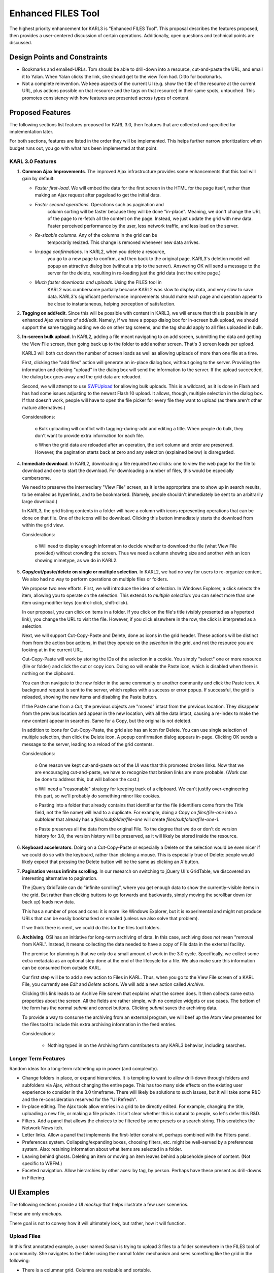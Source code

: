 ===================
Enhanced FILES Tool
===================

The highest priority enhancement for KARL3 is "Enhanced FILES Tool".
This proposal describes the features proposed, then provides a
user-centered discussion of certain operations.  Additionally, open
questions and technical points are discussed.

Design Points and Constraints
=============================

- Bookmarks and emailed-URLs.  Tom should be able to drill-down into a
  resource, cut-and-paste the URL, and email it to Yalan.  When Yalan
  clicks the link, she should get to the view Tom had.  Ditto for
  bookmarks.

- Not a complete reinvention.  We keep aspects of the current UI
  (e.g. show the title of the resource at the current URL, plus
  actions possible on that resource and the tags on that resource) in
  their same spots, untouched.  This promotes consistency with how
  features are presented across types of content.

Proposed Features
=================

The following sections list features proposed for KARL 3.0, then
features that are collected and specified for implementation later.

For both sections, features are listed in the order they will be
implemented.  This helps further narrow prioritization: when budget
runs out, you go with what has been implemented at that point.

KARL 3.0 Features
-----------------

#. **Common Ajax Improvements**.  The improved Ajax infrastructure
   provides some enhancements that this tool will gain by default:

   - *Faster first-load*.  We will embed the data for the first screen
     in the HTML for the page itself, rather than making an Ajax
     request after pageload to get the initial data.

   - *Faster second operations*. Operations such as pagination and
      column sorting will be faster because they will be done
      "in-place".  Meaning, we don't change the URL of the page to
      re-fetch all the content on the page.  Instead, we just update
      the grid with new data.  Faster perceived performance by the
      user, less network traffic, and less load on the server.

   - *Re-sizable columns*. Any of the columns in the grid can be
      temporarily resized.  This change is removed whenever new data
      arrives.

   - *In-page confirmations*.  In KARL2, when you delete a resource,
      you go to a new page to confirm, and then back to the original
      page.  KARL3's deletion model will popup an attractive dialog
      box (without a trip to the server).  Answering OK will send a
      message to the server for the delete, resulting in re-loading
      just the grid data (not the entire page.)

   - *Much faster downloads and uploads*.  Using the FILES tool in
      KARL2 was cumbersome partially because KARL2 was slow to display
      data, and very slow to save data.  KARL3's significant
      performance improvements should make each page and operation
      appear to be close to instantaneous, helping perception of
      satisfaction.

#. **Tagging on add/edit**.  Since this will be possible with content
   in KARL3, we will ensure that this is possible in any enhanced Ajax
   versions of add/edit.  Namely, if we have a popup dialog box for
   in-screen bulk upload, we should support the same tagging adding we
   do on other tag screens, and the tag should apply to all files
   uploaded in bulk.

#. **In-screen bulk upload**.  In KARL2, adding a file meant
   navigating to an add screen, submitting the data and getting the
   View File screen, then going back up to the folder to add another
   screen.  That's 3 screen loads per upload.

   KARL3 will both cut down the number of screen loads as well as
   allowing uploads of more than one file at a time.

   First, clicking the "add files" action will generate an in-place
   dialog box, without going to the server.  Providing the information
   and clicking "upload" in the dialog box will send the information
   to the server.  If the upload succeeded, the dialog box goes away
   and the grid data are reloaded.

   Second, we will attempt to use `SWFUpload
   <http://demo.swfupload.org/v220beta4/index.htm>`_ for allowing bulk
   uploads.  This is a wildcard, as it is done in Flash and has had
   some issues adjusting to the newest Flash 10 upload.  It allows,
   though, multiple selection in the dialog box.  If that doesn't
   work, people will have to open the file picker for every file they
   want to upload (as there aren't other mature alternatives.)

   Considerations:

      o Bulk uploading will conflict with tagging-during-add and
      editing a title.  When people do bulk, they don't want to
      provide extra information for each file.

      o When the grid data are reloaded after an operation, the sort
      column and order are preserved.  However, the pagination starts
      back at zero and any selection (explained below) is disregarded.

#. **Immediate download**.  In KARL2, downloading a file required two
   clicks: one to view the web page for the file to download and one
   to start the download.  For downloading a number of files, this
   would be especially cumbersome.

   We need to preserve the intermediary "View File" screen, as it is
   the appropriate one to show up in search results, to be emailed as
   hyperlinks, and to be bookmarked.  (Namely, people shouldn't
   immediately be sent to an arbitrarily large download.)

   In KARL3, the grid listing contents in a folder will have a column
   with icons representing operations that can be done on that file.
   One of the icons will be download.  Clicking this button
   immediately starts the download from within the grid view.

   Considerations:

     o Will need to display enough information to decide whether to
     download the file (what View File provided) without crowding the
     screen.  Thus we need a column showing size and another with an
     icon showing mimetype, as we do in KARL2.

#. **Copy/cut/paste/delete on single or multiple selection**.  In
   KARL2, we had no way for users to re-organize content.  We also had
   no way to perform operations on multiple files or folders.

   We propose two new efforts.  First, we will introduce the idea of
   *selection*.  In Windows Explorer, a click selects the item,
   allowing you to operate on the selection.  This extends to
   *multiple selection*: you can select more than one item using
   modifier keys (control-click, shift-click).

   In our proposal, you can click on items in a folder.  If you click
   on the file's title (visibly presented as a hypertext link), you
   change the URL to visit the file.  However, if you click elsewhere
   in the row, the click is interpreted as a selection.

   Next, we will support Cut-Copy-Paste and Delete, done as icons in
   the grid header.  These actions will be distinct from from the
   action box actions, in that they operate on the *selection* in the
   grid, and not the resource you are looking at in the current URL.

   Cut-Copy-Paste will work by storing the IDs of the selection in a
   cookie.  You simply "select" one or more resource (file or folder)
   and click the cut or copy icon.  Doing so will enable the Paste
   icon, which is disabled when there is nothing on the clipboard.

   You can then navigate to the new folder in the same community or
   another community and click the Paste icon.  A background request
   is sent to the server, which replies with a success or error popup.
   If successful, the grid is reloaded, showing the new items and
   disabling the Paste button.

   If the Paste came from a Cut, the previous objects are "moved"
   intact from the previous location.  They disappear from the
   previous location and appear in the new location, with all the data
   intact, causing a re-index to make the new content appear in
   searches.  Same for a Copy, but the original is not deleted.

   In addition to icons for Cut-Copy-Paste, the grid also has an icon
   for Delete.  You can use single selection of multiple selection,
   then click the Delete icon.  A popup confirmation dialog appears
   in-page.  Clicking OK sends a message to the server, leading to a
   reload of the grid contents.

   Considerations:

     o One reason we kept cut-and-paste out of the UI was that this
     promoted broken links.  Now that we are encouraging
     cut-and-paste, we have to recognize that broken links are more
     probable.  (Work can be done to address this, but will balloon
     the cost.)

     o Will need a "reasonable" strategy for keeping track of a
     clipboard.  We can't justify over-engineering this part, so we'll
     probably do something minor like cookies.

     o Pasting into a folder that already contains that identifier for
     the file (identifiers come from the Title field, not the file
     name) will lead to a duplicate.  For example, doing a Copy on
     `files/file-one` into a subfolder that already has a
     `files/subfolder/file-one` will create
     `files/subfolder/file-one-1`.

     o Paste preserves all the data from the original File.  To the
     degree that we do or don't do version history for 3.0, the
     version history will be preserved, as it will likely be stored
     inside the resource.

#. **Keyboard accelerators**.  Doing on a Cut-Copy-Paste or especially
   a Delete on the selection would be even nicer if we could do so
   with the keyboard, rather than clicking a mouse.  This is
   especially true of Delete: people would likely expect that pressing
   the Delete button will be the same as clicking an `X` button.

#. **Pagination versus infinite scrolling**.  In our research on
   switching to jQuery UI's GridTable, we discovered an interesting
   alternative to pagination.

   The jQuery GridTable can do "infinite scrolling", where you get
   enough data to show the currently-visible items in the grid.  But
   rather than clicking buttons to go forwards and backwards, simply
   moving the scrollbar down (or back up) loads new data.

   This has a number of pros and cons: it is more like Windows
   Explorer, but it is experimental and might not produce URLs that
   can be easily bookmarked or emailed (unless we also solve that
   problem).

   If we think there is merit, we could do this for the files tool
   folders.

#. **Archiving**.  OSI has an initiative for long-term archiving of
   data.  In this case, archiving does *not* mean "removal from KARL".
   Instead, it means collecting the data needed to have a copy of File
   data in the external facility.

   The premise for planning is that we only do a small amount of work
   in the 3.0 cycle.  Specifically, we collect some extra metadata as
   an optional step done at the end of the lifecycle for a file.  We
   also make sure this information can be consumed from outside KARL.

   Our first step will be to add a new action to Files in KARL.  Thus,
   when you go to the View File screen of a KARL File, you currently
   see `Edit` and `Delete` actions.  We will add a new action called
   `Archive`.

   Clicking this link leads to an Archive File screen that explains
   what the screen does.  It then collects some extra properties about
   the screen.  All the fields are rather simple, with no complex
   widgets or use cases.  The bottom of the form has the normal
   `submit` and `cancel` buttons.  Clicking `submit` saves the
   archiving data.

   To provide a way to consume the archiving from an external program,
   we will beef up the Atom view presented for the files tool to
   include this extra archiving information in the feed entries.

   Considerations:

     - Nothing typed in on the Archiving form contributes to any KARL3
       behavior, including searches.

Longer Term Features
--------------------

Random ideas for a long-term ratcheting up in power (and complexity).

- Change folders in place, or expand hierarchies. It is tempting to
  want to allow drill-down through folders and subfolders via Ajax,
  without changing the entire page.  This has too many side effects on
  the existing user experience to consider in the 3.0 timeframe.
  There will likely be solutions to such issues, but it will take some
  R&D and the re-consideration reserved for the "UI Refresh".

- In-place editing.  The Ajax tools allow entries in a grid to be
  directly edited.  For example, changing the title, uploading a new
  file, or making a file private.  It isn't clear whether this is
  natural to people, so let's defer this R&D.

- Filters.  Add a panel that allows the choices to be filtered by some
  presets or a search string.  This scratches the Network News itch.

- Letter links.  Allow a panel that implements the first-letter
  constraint, perhaps combined with the Filters panel.

- Preferences system.  Collapsing/expanding boxes, choosing filters,
  etc. might be well-served by a preferences system.  Also: retaining
  information about what items are selected in a folder.

- Leaving behind ghosts.  Deleting an item or moving an item leaves
  behind a placeholde piece of content.  (Not specific to WBFM.)

- Faceted navigation.  Allow hierarchies by other axes: by tag, by
  person.  Perhaps have these present as drill-downs in Filtering.

UI Examples
===========

The following sections provide a UI *mockup* that helps illustrate a
few user scenerios.

These are only *mockups*.

There goal is not to convey how it will ultimately look, but rather,
how it will function.

Upload Files
--------------

In this first annotated example, a user named Susan is trying to
upload 3 files to a folder somewhere in the FILES tool of a community.
She navigates to the folder using the normal folder mechanism and sees
something like the grid in the following:

.. image:: images/upload_files.png

- There is a columnar grid.  Columns are resizable and sortable.

- The grid has a panel at the top containing buttons for Cut, Copy,
  Paste, and Delete.

- There is also a button for `upload files`.

- One of the rows happens to be "selected" (row D).  That has no
  bearing on this use case, as files are uploaded to the current
  folder (FILES, in this case), not a selected folder.

- Obviously the choice of columns will reflect what KARL needs (type,
  title, date, size).

Susan then clicks the `upload files` button.  Without going to the
server and without changing anything on the screen, an attactive
"dialog" window appears.  This window allows uploading of one or more
files at once, without providing a title (the filename for each file
will be the title), but providing tags that should be applied to all
3.)

In this case we have provided thumbnails that show the files to be
uploaded, but in reality, we will simply provide a text listing.  (90%
of the tiem it will be a Word file that is uploaded.  Also, showing a
preview requires actually sending to the server before saving, which
means sessions, which means higher cost.)

Susan then clicks the `Upload` button.  In the background, the browser
talks to the server.  If the server says everything went well, the
dialog disappears and the grid is reloaded.

Delete Files
-------------

Susan next wants to delete 2 files in her folder.  She again navigates
to the folder and clicks on the row for the first file.  She holds
down the control key and clicks on the row for the second file:

.. image:: images/confirm_delete.png

- The annotation shows only one row highlighted, but pretend two are
  highlighted.

Susan then either clicks the `X` button for delete or presses the
`Delete` button on her keyboard.  Up pops a dialog window, without a
trip to the server, confirming the deletion of the multiple resources.

- If there are too many resources to display on a few lines, a
  scrollbar will appear in the box that lists each resource.

Susan clicks the `Delete` button or presses `Enter` on her keyboard to
accept the default button.  The browser tells the server to perform
the delete.  If there was no problem, the server sends back the new
contents for the grid, which is reloaded and the popup disappears.

Immediate Download
------------------

Susan is browsing through a folder of files in a community and wants
to download a file.

.. image:: images/immediate_download.png

- There is a column that will have icons for "actions".  The download
  button will appear in that column.

Susan clicks the button to start a download of that file.  With no
other action, the file starts to download (or whatever actions her
browser might do, like asking if she wants to save or view).

Infinite Scrolling
------------------

This requires a `video screencast to demonstrate <http://carlos.agendaless.com/dko/specifications/images/infinite_scrolling.mov>`_ .  Make sure to have QuickTime and
   some speakers to hear the narration discussing:

  - Multiple selection.

  - Pagination.

  - On-demand scrolling as a pagination alternative.

